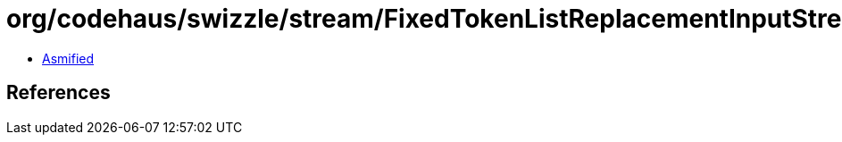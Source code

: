 = org/codehaus/swizzle/stream/FixedTokenListReplacementInputStream$1.class

 - link:FixedTokenListReplacementInputStream$1-asmified.java[Asmified]

== References


